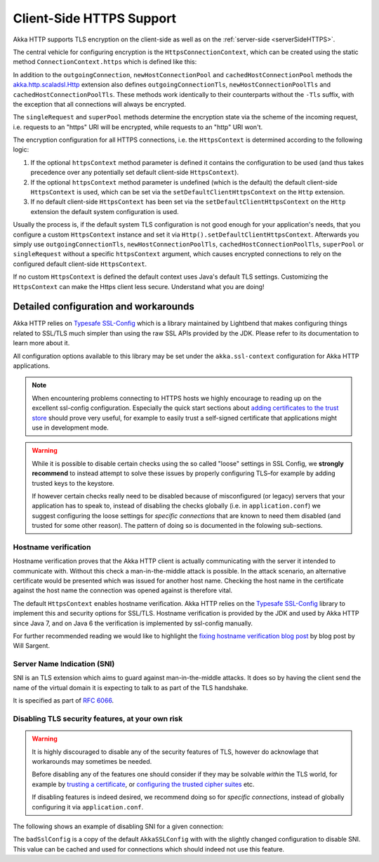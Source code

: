 .. _clientSideHTTPS:

Client-Side HTTPS Support
=========================

Akka HTTP supports TLS encryption on the client-side as well as on the :ref:`server-side <serverSideHTTPS>`.

.. warning:

   Akka HTTP 1.0 does not completely validate certificates when using HTTPS. Please do not treat HTTPS connections
   made with this version as secure. Requests are vulnerable to a Man-In-The-Middle attack via certificate substitution.

The central vehicle for configuring encryption is the ``HttpsConnectionContext``, which can be created using
the static method ``ConnectionContext.https`` which is defined like this:

.. includecode:: /../../akka-http-core/src/main/scala/akka/http/scaladsl/ConnectionContext.scala
   :include: https-context-creation

In addition to the ``outgoingConnection``, ``newHostConnectionPool`` and ``cachedHostConnectionPool`` methods the
`akka.http.scaladsl.Http`_ extension also defines ``outgoingConnectionTls``, ``newHostConnectionPoolTls`` and
``cachedHostConnectionPoolTls``. These methods work identically to their counterparts without the ``-Tls`` suffix,
with the exception that all connections will always be encrypted.

The ``singleRequest`` and ``superPool`` methods determine the encryption state via the scheme of the incoming request,
i.e. requests to an "https" URI will be encrypted, while requests to an "http" URI won't.

The encryption configuration for all HTTPS connections, i.e. the ``HttpsContext`` is determined according to the
following logic:

1. If the optional ``httpsContext`` method parameter is defined it contains the configuration to be used (and thus
   takes precedence over any potentially set default client-side ``HttpsContext``).

2. If the optional ``httpsContext`` method parameter is undefined (which is the default) the default client-side
   ``HttpsContext`` is used, which can be set via the ``setDefaultClientHttpsContext`` on the ``Http`` extension.

3. If no default client-side ``HttpsContext`` has been set via the ``setDefaultClientHttpsContext`` on the ``Http``
   extension the default system configuration is used.

Usually the process is, if the default system TLS configuration is not good enough for your application's needs,
that you configure a custom ``HttpsContext`` instance and set it via ``Http().setDefaultClientHttpsContext``.
Afterwards you simply use ``outgoingConnectionTls``, ``newHostConnectionPoolTls``, ``cachedHostConnectionPoolTls``,
``superPool`` or ``singleRequest`` without a specific ``httpsContext`` argument, which causes encrypted connections
to rely on the configured default client-side ``HttpsContext``.

If no custom ``HttpsContext`` is defined the default context uses Java's default TLS settings. Customizing the
``HttpsContext`` can make the Https client less secure. Understand what you are doing!

Detailed configuration and workarounds
--------------------------------------

Akka HTTP relies on `Typesafe SSL-Config`_ which is a library maintained by Lightbend that makes configuring
things related to SSL/TLS much simpler than using the raw SSL APIs provided by the JDK. Please refer to its
documentation to learn more about it.

All configuration options available to this library may be set under the ``akka.ssl-context`` configuration for Akka HTTP applications.

.. note::
  When encountering problems connecting to HTTPS hosts we highly encourage to reading up on the excellent ssl-config
  configuration. Especially the quick start sections about `adding certificates to the trust store`_ should prove
  very useful, for example to easily trust a self-signed certificate that applications might use in development mode.

.. warning::
  While it is possible to disable certain checks using the so called "loose" settings in SSL Config, we **strongly recommend**
  to instead attempt to solve these issues by properly configuring TLS–for example by adding trusted keys to the keystore.

  If however certain checks really need to be disabled because of misconfigured (or legacy) servers that your
  application has to speak to, instead of disabling the checks globally (i.e. in ``application.conf``) we suggest
  configuring the loose settings for *specific connections* that are known to need them disabled (and trusted for some other reason).
  The pattern of doing so is documented in the folowing sub-sections.

.. _adding certificates to the trust store: http://typesafehub.github.io/ssl-config/WSQuickStart.html#connecting-to-a-remote-server-over-https

Hostname verification
^^^^^^^^^^^^^^^^^^^^^

Hostname verification proves that the Akka HTTP client is actually communicating with the server it intended to
communicate with. Without this check a man-in-the-middle attack is possible. In the attack scenario, an alternative
certificate would be presented which was issued for another host name. Checking the host name in the certificate
against the host name the connection was opened against is therefore vital.

The default ``HttpsContext`` enables hostname verification. Akka HTTP relies on the `Typesafe SSL-Config`_ library
to implement this and security options for SSL/TLS. Hostname verification is provided by the JDK
and used by Akka HTTP since Java 7, and on Java 6 the verification is implemented by ssl-config manually.

For further recommended reading we would like to highlight the `fixing hostname verification blog post`_ by blog post by Will Sargent.

.. _Typesafe SSL-Config: http://typesafehub.github.io/ssl-config
.. _fixing hostname verification blog post: https://tersesystems.com/2014/03/23/fixing-hostname-verification/
.. _akka.http.scaladsl.Http: @github@/akka-http-core/src/main/scala/akka/http/scaladsl/Http.scala

Server Name Indication (SNI)
^^^^^^^^^^^^^^^^^^^^^^^^^^^^

SNI is an TLS extension which aims to guard against man-in-the-middle attacks. It does so by having the client send the
name of the virtual domain it is expecting to talk to as part of the TLS handshake.

It is specified as part of `RFC 6066`_.

Disabling TLS security features, at your own risk
^^^^^^^^^^^^^^^^^^^^^^^^^^^^^^^^^^^^^^^^^^^^^^^^^

.. warning::
  It is highly discouraged to disable any of the security features of TLS, however do acknowlage that workarounds may sometimes be needed.

  Before disabling any of the features one should consider if they may be solvable *within* the TLS world,
  for example by `trusting a certificate`_, or `configuring the trusted cipher suites`_ etc.

  If disabling features is indeed desired, we recommend doing so for *specific connections*,
  instead of globally configuring it via ``application.conf``.

The following shows an example of disabling SNI for a given connection:

.. includecode:: ../../code/docs/http/scaladsl/HttpsExamplesSpec.scala
   :include: disable-sni-connection

The ``badSslConfig`` is a copy of the default ``AkkaSSLConfig`` with with the slightly changed configuration to disable SNI.
This value can be cached and used for connections which should indeed not use this feature.

.. _RFC 6066: https://tools.ietf.org/html/rfc6066#page-6
.. _trusting a certificate: http://typesafehub.github.io/ssl-config/WSQuickStart.html
.. _configuring the trusted cipher suites: http://typesafehub.github.io/ssl-config/CipherSuites.html